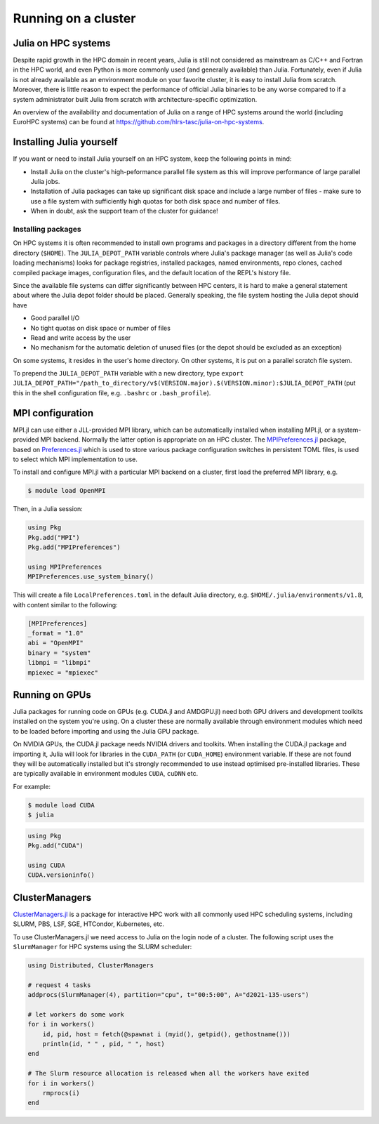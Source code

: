 Running on a cluster
====================

.. questions::

   - How should Julia be run on a cluster?

.. instructor-note::

   - 10 min teaching
   - 10 min exercises

Julia on HPC systems
--------------------

Despite rapid growth in the HPC domain in recent years, Julia is still not considered as mainstream 
as C/C++ and Fortran in the HPC world, and even Python is more commonly used (and generally available) 
than Julia. Fortunately, even if Julia is not already available as an environment module on your 
favorite cluster, it is easy to install Julia from scratch. Moreover, there is little reason to 
expect the performance of official Julia binaries to be any worse compared to if a system administrator 
built Julia from scratch with architecture-specific optimization. 

An overview of the availability and documentation of Julia on a range of HPC systems around the 
world (including EuroHPC systems) can be found at https://github.com/hlrs-tasc/julia-on-hpc-systems.


Installing Julia yourself
-------------------------

If you want or need to install Julia yourself on an HPC system, keep the following points in mind:

- Install Julia on the cluster's high-peformance parallel file system as this will improve 
  performance of large parallel Julia jobs.
- Installation of Julia packages can take up significant disk space and include a large number 
  of files - make sure to use a file system with sufficiently high quotas for both disk space 
  and number of files.
- When in doubt, ask the support team of the cluster for guidance!

.. type-along:: Install Julia on the cluster

   1. Log in to the cluster used for the workshop or (if you're browsing this material independently)
      some cluster you have access to.

   2. Install Julia using `Juliaup <https://github.com/JuliaLang/juliaup>`__:

      .. code-block:: console

         $ curl -fsSL https://install.julialang.org | sh

      If your home directory is not the optimal location for installing Julia, answer "no" to the 
      question "Do you want to install with these default configuration choices?" and enter the 
      appropriate directory path.

      After the installation your shell configuration file(s) will be updated (e.g. ``.bashrc``). 
      Source this file to update your PATH variable: ``. $HOME/.bashrc``.


Installing packages
~~~~~~~~~~~~~~~~~~~

On HPC systems it is often recommended to install own programs and packages in a directory different 
from the home directory (``$HOME``). The ``JULIA_DEPOT_PATH`` variable controls where Julia's 
package manager (as well as Julia's code loading mechanisms) looks for package registries, 
installed packages, named environments, repo clones, cached compiled package images, configuration 
files, and the default location of the REPL's history file.

Since the available file systems can differ significantly between HPC centers, 
it is hard to make a general statement about where the Julia depot folder should be placed. 
Generally speaking, the file system hosting the Julia depot should have

- Good parallel I/O
- No tight quotas on disk space or number of files
- Read and write access by the user
- No mechanism for the automatic deletion of unused files (or the depot should be excluded as an exception)

On some systems, it resides in the user's home directory. On other systems, it is put on a parallel 
scratch file system.

To prepend the ``JULIA_DEPOT_PATH`` variable with a new directory, type 
``export JULIA_DEPOT_PATH="/path_to_directory/v$(VERSION.major).$(VERSION.minor):$JULIA_DEPOT_PATH``
(put this in the shell configuration file, e.g. ``.bashrc`` or ``.bash_profile``).


MPI configuration 
-----------------

MPI.jl can use either a JLL-provided MPI library, which can be automatically installed when installing 
MPI.jl, or a system-provided MPI backend. Normally the latter option is appropriate 
on an HPC cluster. The `MPIPreferences.jl <https://juliaparallel.org/MPI.jl/latest/reference/mpipreferences/>`__ 
package, based on `Preferences.jl <https://github.com/JuliaPackaging/Preferences.jl/>`__ which is 
used to store various package configuration switches in persistent TOML files, 
is used to select which MPI implementation to use. 

To install and configure MPI.jl with a particular MPI backend on a cluster, first load the 
preferred MPI library, e.g.

.. code-block:: console

   $ module load OpenMPI

Then, in a Julia session:

.. code-block:: julia

   using Pkg
   Pkg.add("MPI")
   Pkg.add("MPIPreferences")

   using MPIPreferences
   MPIPreferences.use_system_binary()

This will create a file ``LocalPreferences.toml`` in the default Julia directory, e.g. 
``$HOME/.julia/environments/v1.8``, with content similar to the following:

.. code-block:: toml

   [MPIPreferences]
   _format = "1.0"
   abi = "OpenMPI"
   binary = "system"
   libmpi = "libmpi"
   mpiexec = "mpiexec"   


Running on GPUs 
---------------

Julia packages for running code on GPUs (e.g. CUDA.jl and AMDGPU.jl) need both GPU drivers 
and development toolkits installed on the system you're using. On a cluster these are normally 
available through environment modules which need to be loaded before importing and using 
the Julia GPU package.

On NVIDIA GPUs, the CUDA.jl package needs NVIDIA drivers and toolkits. 
When installing the CUDA.jl package and importing it, Julia will look for libraries in the 
``CUDA_PATH`` (or ``CUDA_HOME``) environment variable. If these are not found they will be 
automatically installed but it's strongly recommended to use instead optimised pre-installed 
libraries. These are typically available in environment modules ``CUDA``, ``cuDNN`` etc.

For example:

.. code-block:: console

   $ module load CUDA
   $ julia

.. code-block:: julia

   using Pkg
   Pkg.add("CUDA")

   using CUDA
   CUDA.versioninfo()   


ClusterManagers
---------------

`ClusterManagers.jl <https://github.com/JuliaParallel/ClusterManagers.jl>`__ is a package for 
interactive HPC work with all commonly used HPC scheduling systems, including SLURM, PBS, 
LSF, SGE, HTCondor, Kubernetes, etc.

To use ClusterManagers.jl we need access to Julia on the login node of a cluster. The following 
script uses the ``SlurmManager`` for HPC systems using the SLURM scheduler:

.. code-block:: julia

   using Distributed, ClusterManagers

   # request 4 tasks 
   addprocs(SlurmManager(4), partition="cpu", t="00:5:00", A="d2021-135-users")

   # let workers do some work
   for i in workers()
       id, pid, host = fetch(@spawnat i (myid(), getpid(), gethostname()))
       println(id, " " , pid, " ", host)
   end

   # The Slurm resource allocation is released when all the workers have exited
   for i in workers()
       rmprocs(i)
   end

.. callout:: Cluster-specifics

   .. tabs:: 

      .. tab:: Meluxina

         One unusual feature of Meluxina is that environment modules are not mounted on the login node. 
         Thus, to use Julia on the login node one needs to install it oneself. Fortunately this is 
         straightforward:

         .. code-block:: console

            $ curl -fsSL https://install.julialang.org | sh 

         Since your home directory on Meluxina is mounted on the high performance parallel Lustre 
         file system, you can safely install Julia in the default location under ``/home/users/``.

         To add parallel workers through ClusterManagers (replace the fields as needed):

         .. code-block:: julia

            using ClusterManagers
            addprocs(SlurmManager(8), partition="cpu", t="00:15:00", A="p200051", reservation="cpudev", q="dev")


.. challenge:: Use ClusterManagers.jl to launch parallel job

   Take the parallelised version of the :meth:`estimate_pi` function encountered in an 
   earlier exercise:

   .. literalinclude:: code/estimate_pi_distributed.jl
      :language: julia

   - Open a Julia REPL on the cluster login node. Import ClusterManagers, Distributed and BenchmarkTools.
   - Request one SLURM task with the :meth:`addprocs` method (see cluster-specific info above).
   - Define the :meth:`estimate_pi` function with the ``@everywhere`` macro.
   - Benchmark the serial version:
     
     .. code-block:: julia

        num_points = 10^9
        num_jobs = 100
        chunks = [num_points / num_jobs for i in 1:num_jobs]

        @btime mean(pmap(estimate_pi, $chunks))

   - Now add 7 more cores by repeating the :meth:`addprocs` command and benchmark it again. 
     Note that you need to redefine :meth:`estimate_pi` every time you add workers!
   - Add another 8 workers and benchmark one final time.
   - Finally remove the workers to release the allocations.

   .. solution:: 

      Request 1 worker (core). Replace "PROJECT-ID" and "QOS" appropriately:

      .. code-block:: julia

         addprocs(SlurmManager(1), partition="cpu", t="00:5:00", A="PROJECT-ID", qos="QOS")

      Then define the function on the worker:

      .. literalinclude:: code/estimate_pi_distributed.jl
         :language: julia

      Run on all the cores and time it:

      .. code-block:: julia

         num_points = 10^9
         num_jobs = 100
         chunks = [num_points / num_jobs for i in 1:num_jobs]

         @btime mean(pmap(estimate_pi, chunks))

      Repeat the process with 7 more cores:

      .. code-block:: julia

         addprocs(SlurmManager(7), partition="cpu", t="00:5:00", A="PROJECT-ID", qos="QOS")

      .. literalinclude:: code/estimate_pi_distributed.jl
         :language: julia

      .. code-block:: julia

         @btime mean(pmap(estimate_pi, chunks))

      The redo exact same thing with 8 more workers.


.. challenge:: Run an MPI job

   Take the MPI version of the :meth:`estimate_pi` code that we encountered in the MPI episode:

   .. solution:: estimate_pi.jl

      .. literalinclude:: code/estimate_pi_mpi_compact.jl
         :language: julia

   Use the following batch script to submit a Julia job to the queue (modify the SLURM options 
   as needed):

   .. literalinclude:: code/submit_meluxina.sh
      :language: bash
   
   Try running it with different number of nodes and/or cores. Does it scale well up to a full node?


.. keypoints::

   - Julia can usually be installed and configured without too much hassle on HPC systems.
   - ClusterManagers is a useful package for working interactively on a cluster through the Julia REPL.
   - For non-interactive work, Julia jobs can also be submitted through the scheduler.
